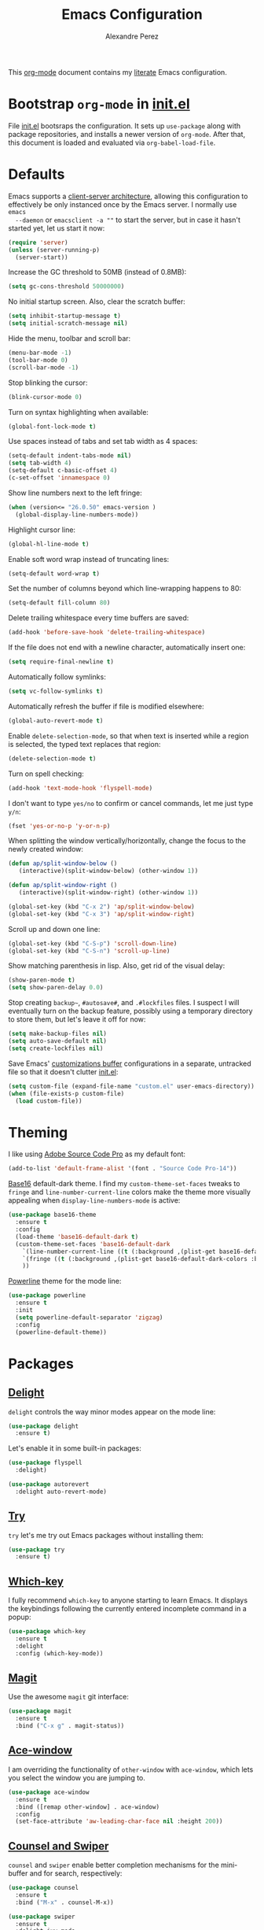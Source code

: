 #+TITLE: Emacs Configuration
#+AUTHOR: Alexandre Perez
#+OPTIONS: toc:nil num:nil

This [[http://orgmode.org/][org-mode]] document contains my [[https://en.wikipedia.org/wiki/Literate_programming][literate]] Emacs configuration.

* Bootstrap =org-mode= in [[./init.el][init.el]]
  File [[./init.el][init.el]] bootsraps the configuration. It sets up =use-package= along with
  package repositories, and installs a newer version of =org-mode=. After that,
  this document is loaded and evaluated via =org-babel-load-file=.
  #+INCLUDE: init.el src emacs-lisp

* Defaults
  Emacs supports a [[https://www.emacswiki.org/emacs/EmacsClient][client-server architecture]], allowing this configuration to
  effectively be only instanced once by the Emacs server. I normally use =emacs
  --daemon= or =emacsclient -a ""= to start the server, but in case it hasn't
  started yet, let us start it now:
  #+BEGIN_SRC emacs-lisp
    (require 'server)
    (unless (server-running-p)
      (server-start))
  #+END_SRC

  Increase the GC threshold to 50MB (instead of 0.8MB):
  #+BEGIN_SRC emacs-lisp
    (setq gc-cons-threshold 50000000)
  #+END_SRC

  No initial startup screen. Also, clear the scratch buffer:
  #+BEGIN_SRC emacs-lisp
    (setq inhibit-startup-message t)
    (setq initial-scratch-message nil)
  #+END_SRC

  Hide the menu, toolbar and scroll bar:
  #+BEGIN_SRC emacs-lisp
    (menu-bar-mode -1)
    (tool-bar-mode 0)
    (scroll-bar-mode -1)
  #+END_SRC

  Stop blinking the cursor:
  #+BEGIN_SRC emacs-lisp
    (blink-cursor-mode 0)
  #+END_SRC

  Turn on syntax highlighting when available:
  #+BEGIN_SRC emacs-lisp
    (global-font-lock-mode t)
  #+END_SRC

  Use spaces instead of tabs and set tab width as 4 spaces:
  #+BEGIN_SRC emacs-lisp
    (setq-default indent-tabs-mode nil)
    (setq tab-width 4)
    (setq-default c-basic-offset 4)
    (c-set-offset 'innamespace 0)
  #+END_SRC

  Show line numbers next to the left fringe:
  #+BEGIN_SRC emacs-lisp
    (when (version<= "26.0.50" emacs-version )
      (global-display-line-numbers-mode))
  #+END_SRC

  Highlight cursor line:
  #+BEGIN_SRC emacs-lisp
    (global-hl-line-mode t)
  #+END_SRC

  Enable soft word wrap instead of truncating lines:
  #+BEGIN_SRC emacs-lisp
    (setq-default word-wrap t)
  #+END_SRC

  Set the number of columns beyond which line-wrapping happens to 80:
  #+BEGIN_SRC emacs-lisp
    (setq-default fill-column 80)
  #+END_SRC

  Delete trailing whitespace every time buffers are saved:
  #+BEGIN_SRC emacs-lisp
    (add-hook 'before-save-hook 'delete-trailing-whitespace)
  #+END_SRC

  If the file does not end with a newline character, automatically insert one:
  #+BEGIN_SRC emacs-lisp
    (setq require-final-newline t)
  #+END_SRC

  Automatically follow symlinks:
  #+BEGIN_SRC emacs-lisp
    (setq vc-follow-symlinks t)
  #+END_SRC

  Automatically refresh the buffer if file is modified elsewhere:
  #+BEGIN_SRC emacs-lisp
    (global-auto-revert-mode t)
  #+END_SRC

  Enable =delete-selection-mode=, so that when text is inserted while a region
  is selected, the typed text replaces that region:
  #+BEGIN_SRC emacs-lisp
    (delete-selection-mode t)
  #+END_SRC

  Turn on spell checking:
  #+BEGIN_SRC emacs-lisp
    (add-hook 'text-mode-hook 'flyspell-mode)
  #+END_SRC

  I don't want to type =yes/no= to confirm or cancel commands, let me just type
  =y/n=:
  #+BEGIN_SRC emacs-lisp
    (fset 'yes-or-no-p 'y-or-n-p)
  #+END_SRC

  When splitting the window vertically/horizontally, change the focus to the
  newly created window:
  #+BEGIN_SRC emacs-lisp
    (defun ap/split-window-below ()
       (interactive)(split-window-below) (other-window 1))

    (defun ap/split-window-right ()
       (interactive)(split-window-right) (other-window 1))

    (global-set-key (kbd "C-x 2") 'ap/split-window-below)
    (global-set-key (kbd "C-x 3") 'ap/split-window-right)
  #+END_SRC

  Scroll up and down one line:
  #+BEGIN_SRC emacs-lisp
    (global-set-key (kbd "C-S-p") 'scroll-down-line)
    (global-set-key (kbd "C-S-n") 'scroll-up-line)
  #+END_SRC

  Show matching parenthesis in lisp. Also, get rid of the visual delay:
  #+BEGIN_SRC emacs-lisp
    (show-paren-mode t)
    (setq show-paren-delay 0.0)
  #+END_SRC

  Stop creating =backup~=, =#autosave#=, and =.#lockfiles= files. I suspect I
  will eventually turn on the backup feature, possibly using a temporary
  directory to store them, but let's leave it off for now:
  #+BEGIN_SRC emacs-lisp
      (setq make-backup-files nil)
      (setq auto-save-default nil)
      (setq create-lockfiles nil)
  #+END_SRC

  Save Emacs' [[https://www.gnu.org/software/emacs/manual/html_node/emacs/Saving-Customizations.html][customizations buffer]] configurations in a separate, untracked file
  so that it doesn't clutter [[./init.el][init.el]]:
  #+BEGIN_SRC emacs-lisp
    (setq custom-file (expand-file-name "custom.el" user-emacs-directory))
    (when (file-exists-p custom-file)
      (load custom-file))
  #+END_SRC

* Theming
  I like using [[http://adobe-fonts.github.io/source-code-pro/][Adobe Source Code Pro]] as my default font:
  #+BEGIN_SRC emacs-lisp
    (add-to-list 'default-frame-alist '(font . "Source Code Pro-14"))
  #+END_SRC

  [[https://github.com/belak/base16-emacs][Base16]] default-dark theme. I find my =custom-theme-set-faces= tweaks to
  =fringe= and =line-number-current-line= colors make the theme more visually
  appealing when =display-line-numbers-mode= is active:
  #+BEGIN_SRC emacs-lisp
    (use-package base16-theme
      :ensure t
      :config
      (load-theme 'base16-default-dark t)
      (custom-theme-set-faces 'base16-default-dark
        `(line-number-current-line ((t (:background ,(plist-get base16-default-dark-colors :base01)))))
        `(fringe ((t (:background ,(plist-get base16-default-dark-colors :base01)))))
        ))
  #+END_SRC

  [[https://github.com/milkypostman/powerline][Powerline]] theme for the mode line:
  #+BEGIN_SRC emacs-lisp
    (use-package powerline
      :ensure t
      :init
      (setq powerline-default-separator 'zigzag)
      :config
      (powerline-default-theme))
  #+END_SRC

* Packages
** [[https://savannah.nongnu.org/projects/delight][Delight]]
   =delight= controls the way minor modes appear on the mode line:
   #+BEGIN_SRC emacs-lisp
     (use-package delight
       :ensure t)
   #+END_SRC

   Let's enable it in some built-in packages:
   #+BEGIN_SRC emacs-lisp
     (use-package flyspell
       :delight)

     (use-package autorevert
       :delight auto-revert-mode)
   #+END_SRC

** [[https://github.com/larstvei/Try][Try]]
   =try= let's me try out Emacs packages without installing them:
   #+BEGIN_SRC emacs-lisp
     (use-package try
       :ensure t)
   #+END_SRC

** [[https://github.com/justbur/emacs-which-key][Which-key]]
   I fully recommend =which-key= to anyone starting to learn Emacs. It displays
   the keybindings following the currently entered incomplete command in a
   popup:
   #+BEGIN_SRC emacs-lisp
     (use-package which-key
       :ensure t
       :delight
       :config (which-key-mode))
   #+END_SRC

** [[https://github.com/magit/magit][Magit]]
   Use the awesome =magit= git interface:
   #+BEGIN_SRC emacs-lisp
     (use-package magit
       :ensure t
       :bind ("C-x g" . magit-status))
   #+END_SRC

** [[https://github.com/abo-abo/ace-window][Ace-window]]
   I am overriding the functionality of =other-window= with =ace-window=, which
   lets you select the window you are jumping to.
   #+BEGIN_SRC emacs-lisp
     (use-package ace-window
       :ensure t
       :bind ([remap other-window] . ace-window)
       :config
       (set-face-attribute 'aw-leading-char-face nil :height 200))
   #+END_SRC

** [[https://github.com/abo-abo/swiper][Counsel and Swiper]]
   =counsel= and =swiper= enable better completion mechanisms for the
   mini-buffer and for search, respectively:
   #+BEGIN_SRC emacs-lisp
     (use-package counsel
       :ensure t
       :bind ("M-x" . counsel-M-x))

     (use-package swiper
       :ensure t
       :delight ivy-mode
       :bind ("C-s" . swiper)
       :config
       (ivy-mode 1)
       (setq ivy-use-virtual-buffers t))
   #+END_SRC

** [[https://github.com/abo-abo/avy][Avy]]
   =avy= allows you to jump around visible text:
   #+BEGIN_SRC emacs-lisp
      (use-package avy
        :ensure t
        :bind ("M-s" . avy-goto-char-2))
   #+END_SRC

** [[https://github.com/magnars/expand-region.el][Expand-region]]
   =expand-region= increasingly expands selected text by semantic units:
   #+BEGIN_SRC emacs-lisp
     (use-package expand-region
       :ensure t
       :bind ("C-=" . er/expand-region))
   #+END_SRC

** [[https://melpa.org/#/undo-tree][Undo-tree]]
   =undo-tree= allows you to recover any past state of a buffer by visually
   showing a branching tree of changes:
   #+BEGIN_SRC emacs-lisp
     (use-package undo-tree
       :ensure t
       :delight
       :config
       (global-undo-tree-mode))
   #+END_SRC

** [[https://github.com/bbatsov/projectile][Projectile]]
   =projectile= makes navigating within projects really easy:
   #+BEGIN_SRC emacs-lisp
     (use-package projectile
       :ensure t
       :delight '(:eval (concat " P[" (projectile-project-name) "]"))
       :bind ("M-p" . projectile-command-map)
       :config
       (projectile-global-mode)
       (setq projectile-completion-system 'ivy))

     (use-package counsel-projectile
       :ensure t
       :config
       (counsel-projectile-mode))
   #+END_SRC

** [[https://www.gnu.org/software/auctex/][Auctex]]
   Enable =auctex= package for editing LaTeX files:
   #+BEGIN_SRC emacs-lisp
     (use-package tex
       :defer t
       :ensure auctex
       :config
       (setq TeX-auto-save t)
       (setq reftex-plug-into-AUCTeX t))

     (use-package reftex
       :ensure t
       :config
       (add-hook 'LaTeX-mode-hook 'turn-on-reftex))
   #+END_SRC

   I frequently use [[http://personal.psu.edu/jcc8//software/latexmk-jcc/][latexmk]] to build my latex documents, so let's enable the
   [[https://github.com/tom-tan/auctex-latexmk][auctex-latexmk]] package:
   #+BEGIN_SRC emacs-lisp
     (use-package auctex-latexmk
       :ensure t
       :pin melpa
       :config
       (auctex-latexmk-setup)
       (setq auctex-latexmk-inherit-TeX-PDF-mode t))
   #+END_SRC

   Open compiled PDF in =zathura=:
   #+BEGIN_SRC emacs-lisp
     (setq TeX-view-program-list
           '(("Zathura" "zathura --fork \"%o\"")))

     (setq TeX-view-program-selection
           '((output-pdf "Zathura")))
   #+END_SRC
** [[https://github.com/m2ym/popwin-el][Popwin]]
   =popwin= enables closing popup windows via =C-g=:
   #+BEGIN_SRC emacs-lisp
     (use-package popwin
       :ensure t
       :config
       (popwin-mode t))
   #+END_SRC

** [[https://github.com/Kitware/CMake/blob/master/Auxiliary/cmake-mode.el][Cmake-mode]]
   =cmake-mode= is a major mode to handle CMake files:
   #+BEGIN_SRC emacs-lisp
     (use-package cmake-mode
       :ensure t)
   #+END_SRC

** [[https://github.com/yoshiki/yaml-mode][Yaml-mode]]
   Major mode for yaml files:
   #+BEGIN_SRC emacs-lisp
     (use-package yaml-mode
       :ensure t)
   #+END_SRC

** [[https://github.com/anler/centered-window-mode][Centered-window-mode]]
   Center text in a window:
   #+BEGIN_SRC emacs-lisp
     (use-package centered-window
       :ensure t)
   #+END_SRC

** [[https://github.com/haskell/haskell-mode][Haskell-mode]]
   Major mode for editing haskell files:
   #+BEGIN_SRC emacs-lisp
     (use-package haskell-mode
       :ensure t)
   #+END_SRC

* Org-mode
  Underline links:
  #+BEGIN_SRC emacs-lisp
    (set-face-underline-p 'org-link t)
  #+END_SRC

  Open PDF links in =zathura=:
  #+BEGIN_SRC emacs-lisp
    (eval-after-load "org"
      '(progn
         (delete '("\\.pdf\\'" . default) org-file-apps)
         (add-to-list 'org-file-apps
                      '("\\.pdf::\\([0-9]+\\)\\'" . "zathura --fork \"%s\" -P %1"))
         (add-to-list 'org-file-apps
                      '("\\.pdf\\'" . "zathura --fork %s"))))
  #+END_SRC

  Allow =org-babel-execute= to evaluate python and shell code:
  #+BEGIN_SRC emacs-lisp
    (org-babel-do-load-languages
     'org-babel-load-languages
     '((python . t)
       (shell . t)
       ))
  #+END_SRC

  The function below attempts to strip the python prompt, as well as blank
  lines, from a results block generated by evaluating a python block ([[http://kitchingroup.cheme.cmu.edu/blog/2015/03/12/Making-org-mode-Python-sessions-look-better/][more
  info]]):
  #+BEGIN_SRC emacs-lisp
    (defun org-babel-python-strip-session-chars ()
      "Remove >>> and ... from a Python session output."
      (when (and (string=
                  "python"
                  (org-element-property :language (org-element-at-point)))
                 (string-match
                  ":session"
                  (org-element-property :parameters (org-element-at-point))))

        (save-excursion
          (when (org-babel-where-is-src-block-result)
            (goto-char (org-babel-where-is-src-block-result))
            (end-of-line 1)
            ;(while (looking-at "[\n\r\t\f ]") (forward-char 1))
            (while (re-search-forward
                    "\\(>>> \\|\\.\\.\\. \\|: $\\|: >>>$\\)"
                    (org-element-property :end (org-element-at-point))
                    t)
              (replace-match "")
              ;; this enables us to get rid of blank lines and blank : >>>
              (beginning-of-line)
              (when (looking-at "^ *$")
                (kill-line)))))))

    (add-hook 'org-babel-after-execute-hook 'org-babel-python-strip-session-chars)
  #+END_SRC

  Remove all result blocks in the current buffer:
  #+BEGIN_SRC emacs-lisp
    (defun ap/org-babel-remove-results ()
    (interactive)
      (org-babel-map-src-blocks nil (org-babel-remove-result)))
    (global-set-key (kbd "C-c C-v C-k") 'ap/org-babel-remove-results)
  #+END_SRC

  Setting the default folder for looking up agenda files:
  #+BEGIN_SRC emacs-lisp
    (setq org-directory "~/org")
    (setq org-agenda-files '("~/org"))
  #+END_SRC

  Key bindings for =org-agenda= and =org-capture=:
  #+BEGIN_SRC emacs-lisp
    (global-set-key (kbd "C-c a") 'org-agenda)
    (global-set-key (kbd "C-c c") 'org-capture)
  #+END_SRC

  Templates for =org-capture=:
  #+BEGIN_SRC emacs-lisp
    (setq org-capture-templates
          '(("w" "Schedule :work: TODO item" entry
             (file+headline "todo.org" "Todo")
             "* %iTODO %^{Todo}  :work:\n%iSCHEDULED: %^t"
             :empty-lines 1)
            ))
  #+END_SRC

* Load local configuration
  I keep local configurations that are not to be version controlled in a
  separate file:
  #+BEGIN_SRC emacs-lisp
    (setq local-file (expand-file-name "local.el" user-emacs-directory))
    (when (file-exists-p local-file)
      (load local-file))
  #+END_SRC
